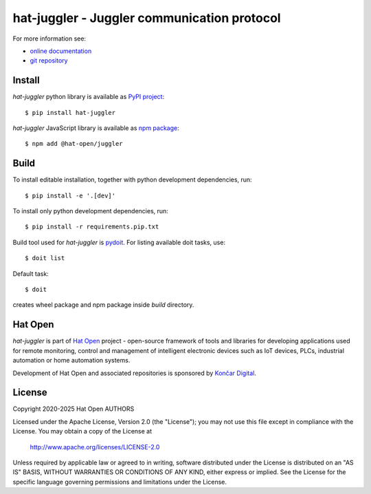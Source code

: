 .. _online documentation: https://hat-juggler.hat-open.com
.. _git repository: https://github.com/hat-open/hat-juggler.git
.. _PyPI project: https://pypi.org/project/hat-juggler
.. _npm package: https://www.npmjs.com/package/@hat-open/juggler
.. _pydoit: https://pydoit.org
.. _Hat Open: https://hat-open.com
.. _Končar Digital: https://www.koncar.hr/en


hat-juggler - Juggler communication protocol
============================================

For more information see:

* `online documentation`_
* `git repository`_


Install
-------

`hat-juggler` python library is available as `PyPI project`_::

    $ pip install hat-juggler

`hat-juggler` JavaScript library is available as `npm package`_::

    $ npm add @hat-open/juggler


Build
-----

To install editable installation, together with python development
dependencies, run::

    $ pip install -e '.[dev]'

To install only python development dependencies, run::

    $ pip install -r requirements.pip.txt

Build tool used for `hat-juggler` is `pydoit`_. For listing available doit
tasks, use::

    $ doit list

Default task::

    $ doit

creates wheel package and npm package inside `build` directory.


Hat Open
--------

`hat-juggler` is part of `Hat Open`_ project - open-source framework of tools
and libraries for developing applications used for remote monitoring, control
and management of intelligent electronic devices such as IoT devices, PLCs,
industrial automation or home automation systems.

Development of Hat Open and associated repositories is sponsored by
`Končar Digital`_.


License
-------

Copyright 2020-2025 Hat Open AUTHORS

Licensed under the Apache License, Version 2.0 (the "License");
you may not use this file except in compliance with the License.
You may obtain a copy of the License at

    http://www.apache.org/licenses/LICENSE-2.0

Unless required by applicable law or agreed to in writing, software
distributed under the License is distributed on an "AS IS" BASIS,
WITHOUT WARRANTIES OR CONDITIONS OF ANY KIND, either express or implied.
See the License for the specific language governing permissions and
limitations under the License.

